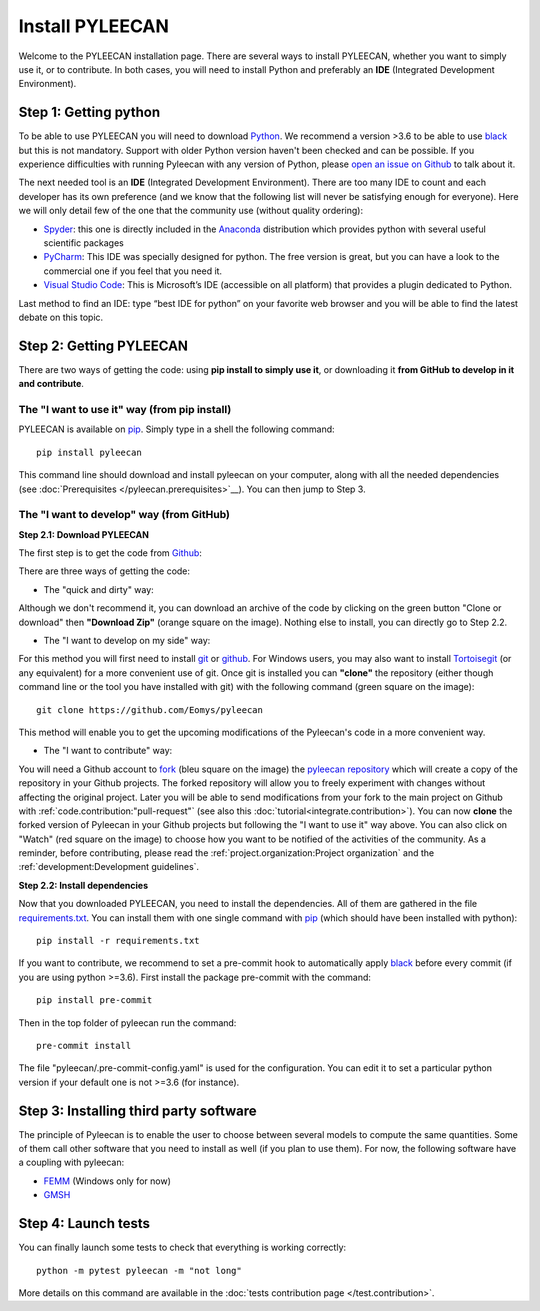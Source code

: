 #################
Install PYLEECAN
#################

Welcome to the PYLEECAN installation page. There are several ways to install PYLEECAN, whether you want to simply use it, or to contribute. In both cases, you will need to install Python and preferably an **IDE** (Integrated Development Environment).

Step 1: Getting python
======================

To be able to use PYLEECAN you will need to download `Python <https://www.python.org/downloads/>`__. We recommend a version >3.6 to be able to use `black <https://pypi.org/project/black/>`__ but this is not mandatory. Support with older Python version haven't been checked and can be possible. If you experience difficulties with running Pyleecan with any version of Python, please `open an issue on Github <https://github.com/Eomys/pyleecan/issues>`__ to talk about it.

The next needed tool is an **IDE** (Integrated Development Environment). There are too many IDE to count and each developer has its own preference (and we know that the following list will never be satisfying enough for everyone). Here we will only detail few of the one that the community use (without quality ordering):  

-	`Spyder <https://docs.spyder-ide.org/index.html>`__: this one is directly included in the `Anaconda <https://www.anaconda.com/distribution/>`__ distribution which provides python with several useful scientific packages
-	`PyCharm <https://www.jetbrains.com/fr-fr/pycharm/>`__: This IDE was specially designed for python. The free version is great, but you can have a look to the commercial one if you feel that you need it.   
-	`Visual Studio Code <https://code.visualstudio.com/docs/python/python-tutorial>`__: This is Microsoft’s IDE (accessible on all platform) that provides a plugin dedicated to Python.
Last method to find an IDE: type “best IDE for python” on your favorite web browser and you will be able to find the latest debate on this topic.

Step 2: Getting PYLEECAN
========================

There are two ways of getting the code: using **pip install to simply use it**, or downloading it **from GitHub to develop in it and contribute**.

The "I want to use it" way (from pip install)
---------------------------------------------

PYLEECAN is available on `pip <https://pypi.org/project/pip/>`__. Simply type in a shell the following command:
::

        pip install pyleecan
        
This command line should download and install pyleecan on your computer, along with all the needed dependencies (see :doc:`Prerequisites </pyleecan.prerequisites>`__). You can then jump to Step 3.



The "I want to develop" way (from GitHub)
-----------------------------------------

**Step 2.1: Download PYLEECAN**

The first step is to get the code from `Github <https://github.com/Eomys/pyleecan/>`__:

.. image:: _static/github_get_code.PNG

There are three ways of getting the code:

- The "quick and dirty" way: 

Although we don't recommend it, you can download an archive of the code by clicking on the green button "Clone or download" then **"Download Zip"** (orange square on the image). Nothing else to install, you can directly go to Step 2.2.

- The "I want to develop on my side" way: 

For this method you will first need to install `git <https://git-scm.com/>`__ or `github <https://desktop.github.com/>`__. For Windows users, you may also want to install `Tortoisegit <https://tortoisegit.org/download/>`__ (or any equivalent) for a more convenient use of git.
Once git is installed you can **"clone"** the repository (either though command line or the tool you have installed with git) with the following command (green square on the image):

::

        git clone https://github.com/Eomys/pyleecan

This method will enable you to get the upcoming modifications of the Pyleecan's code in a more convenient way. 

- The "I want to contribute" way:

You will need a Github account to `fork <https://help.github.com/en/articles/fork-a-repo>`__ (bleu square on the image) the `pyleecan repository <https://github.com/Eomys/pyleecan>`__ which will create a copy of the repository in your Github projects. The forked repository will allow you to freely experiment with changes without affecting the original project. Later you will be able to send modifications from your fork to the main project on Github with :ref:`code.contribution:"pull-request"` (see also this :doc:`tutorial<integrate.contribution>`).
You can now **clone** the forked version of Pyleecan in your Github projects but following the "I want to use it" way above. 
You can also click on "Watch" (red square on the image) to choose how you want to be notified of the activities of the community. 
As a reminder, before contributing, please read the :ref:`project.organization:Project organization` and the :ref:`development:Development guidelines`.

**Step 2.2: Install dependencies**

Now that you downloaded PYLEECAN, you need to install the dependencies. All of them are gathered in the file `requirements.txt <https://github.com/Eomys/pyleecan/blob/master/requirements.txt>`__. You can install them with one single command with `pip <https://pypi.org/project/pip/>`__ (which should have been installed with python):
::

        pip install -r requirements.txt

If you want to contribute, we recommend to set a pre-commit hook to automatically apply `black <https://pypi.org/project/black/>`__ before every commit (if you are using python >=3.6).
First install the package pre-commit with the command:
::

        pip install pre-commit
Then in the top folder of pyleecan run the command:
::

        pre-commit install
The file "pyleecan/.pre-commit-config.yaml" is used for the configuration. You can edit it to set a particular python version if your default one is not >=3.6 (for instance).

Step 3: Installing third party software
=======================================

The principle of Pyleecan is to enable the user to choose between several models to compute the same quantities. Some of them call other software that you need to install as well (if you plan to use them). For now, the following software have a coupling with pyleecan:

* `FEMM <http://www.femm.info/wiki/Download>`__ (Windows only for now)
* `GMSH <http://gmsh.info/>`__

Step 4: Launch tests
====================

You can finally launch some tests to check that everything is working correctly:
::

        python -m pytest pyleecan -m "not long"

More details on this command are available in the :doc:`tests contribution page </test.contribution>`.
